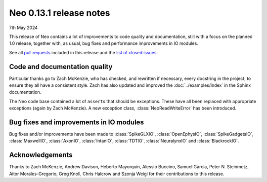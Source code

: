 ========================
Neo 0.13.1 release notes
========================

7th May 2024


This release of Neo contains a lot of improvements to code quality and documentation,
still with a focus on the planned 1.0 release,
together with, as usual, bug fixes and performance improvements in IO modules.

See all `pull requests`_ included in this release and the `list of closed issues`_.

Code and documentation quality
------------------------------

Particular thanks go to Zach McKenzie, who has checked, and rewritten if necessary, every docstring in the project,
to ensure they all have a consistent style.
Zach has also updated and improved the :doc:`../examples/index` in the Sphinx documentation.

The Neo code base contained a lot of ``assert``\s that should be exceptions.
These have all been replaced with appropriate exceptions (again by Zach McKenzie).
A new exception class, :class:`NeoReadWriteError` has been introduced.

Bug fixes and improvements in IO modules
----------------------------------------

Bug fixes and/or improvements have been made to :class:`SpikeGLXIO`, :class:`OpenEphysIO`, :class:`SpikeGadgetsIO`,
:class:`MaxwellIO`, :class:`AxonIO`, :class:`IntanIO`, :class:`TDTIO`, :class:`NeuralynxIO` and :class:`BlackrockIO`.


Acknowledgements
----------------

Thanks to Zach McKenzie, Andrew Davison, Heberto Mayorquin, Alessio Buccino, Samuel Garcia, Peter N. Steinmetz,
Aitor Morales-Gregorio, Greg Knoll, Chris Halcrow and Szonja Weigl for their contributions to this release.

.. generated with git shortlog --since=2024-02-02 -sne then checking Github for PRs merged since the last release but with commits before then

.. _`list of closed issues`: https://github.com/NeuralEnsemble/python-neo/issues?q=is%3Aissue+milestone%3A0.13.1+is%3Aclosed
.. _`pull requests`: https://github.com/NeuralEnsemble/python-neo/pulls?q=is%3Apr+is%3Aclosed+merged%3A%3E2024-02-02+milestone%3A0.13.1
.. _`examples gallery`: https://neo.readthedocs.io/en/latest/examples/
